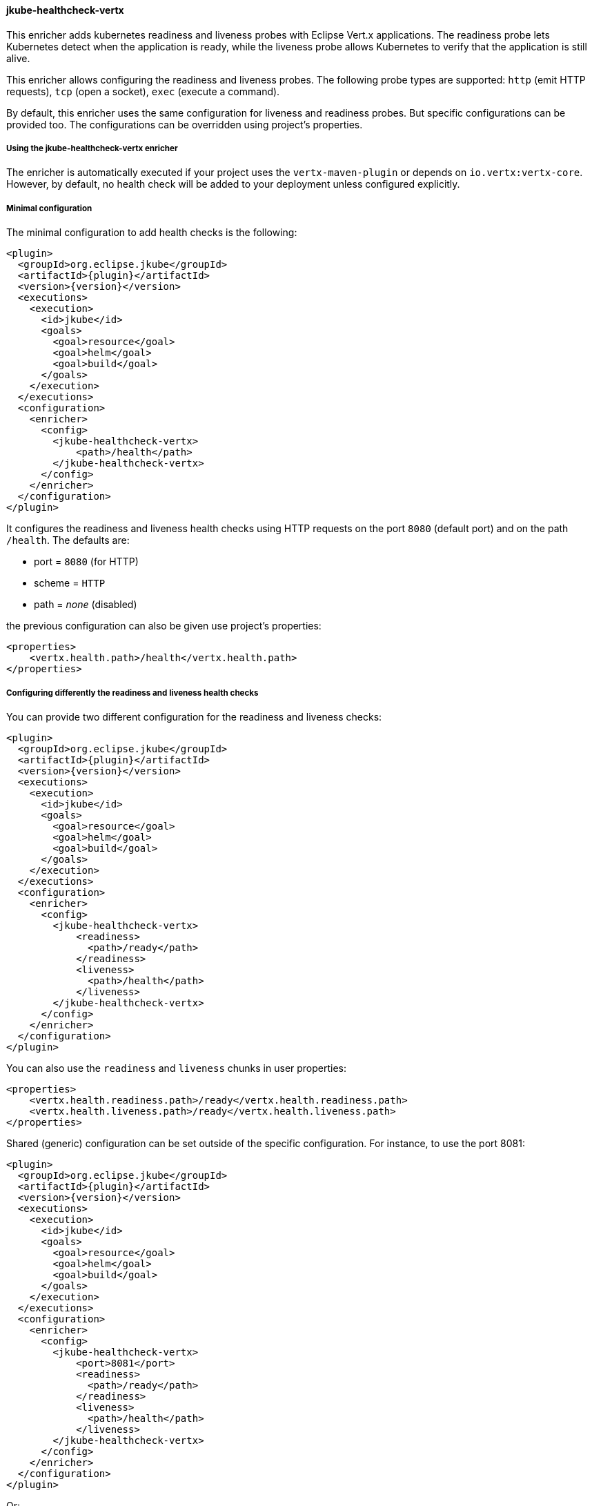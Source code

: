 
[[jkube-healthcheck-vertx]]
==== jkube-healthcheck-vertx

This enricher adds kubernetes readiness and liveness probes with Eclipse Vert.x applications.
The readiness probe lets Kubernetes detect when the application is ready, while the liveness probe allows Kubernetes to
verify that the application is still alive.

This enricher allows configuring the readiness and liveness probes. The following probe types are supported:
`http` (emit HTTP requests), `tcp` (open a socket), `exec` (execute a command).

By default, this enricher uses the same configuration for liveness and readiness probes. But specific configurations can
be provided too. The configurations can be overridden using project's properties.

===== Using the jkube-healthcheck-vertx enricher

The enricher is automatically executed if your project uses the `vertx-maven-plugin` or depends on `io.vertx:vertx-core`.
However, by default, no health check will be added to your deployment unless configured explicitly.

===== Minimal configuration

The minimal configuration to add health checks is the following:

[source,xml,indent=0,subs="verbatim,quotes,attributes"]
----
      <plugin>
        <groupId>org.eclipse.jkube</groupId>
        <artifactId>{plugin}</artifactId>
        <version>{version}</version>
        <executions>
          <execution>
            <id>jkube</id>
            <goals>
              <goal>resource</goal>
              <goal>helm</goal>
              <goal>build</goal>
            </goals>
          </execution>
        </executions>
        <configuration>
          <enricher>
            <config>
              <jkube-healthcheck-vertx>
                  <path>/health</path>
              </jkube-healthcheck-vertx>
            </config>
          </enricher>
        </configuration>
      </plugin>
----

It configures the readiness and liveness health checks using HTTP requests on the port `8080` (default port) and on the
path `/health`. The defaults are:

* port = `8080` (for HTTP)
* scheme = `HTTP`
* path = _none_ (disabled)

the previous configuration can also be given use project's properties:

[source,xml,indent=0,subs="verbatim,quotes,attributes"]
----
    <properties>
        <vertx.health.path>/health</vertx.health.path>
    </properties>
----

===== Configuring differently the readiness and liveness health checks

You can provide two different configuration for the readiness and liveness checks:

[source,xml,indent=0,subs="verbatim,quotes,attributes"]
----
      <plugin>
        <groupId>org.eclipse.jkube</groupId>
        <artifactId>{plugin}</artifactId>
        <version>{version}</version>
        <executions>
          <execution>
            <id>jkube</id>
            <goals>
              <goal>resource</goal>
              <goal>helm</goal>
              <goal>build</goal>
            </goals>
          </execution>
        </executions>
        <configuration>
          <enricher>
            <config>
              <jkube-healthcheck-vertx>
                  <readiness>
                    <path>/ready</path>
                  </readiness>
                  <liveness>
                    <path>/health</path>
                  </liveness>
              </jkube-healthcheck-vertx>
            </config>
          </enricher>
        </configuration>
      </plugin>
----

You can also use the `readiness` and `liveness` chunks in user properties:

[source,xml,indent=0,subs="verbatim,quotes,attributes"]
----
    <properties>
        <vertx.health.readiness.path>/ready</vertx.health.readiness.path>
        <vertx.health.liveness.path>/ready</vertx.health.liveness.path>
    </properties>
----

Shared (generic) configuration can be set outside of the specific configuration. For instance, to use the port 8081:

[source,xml,indent=0,subs="verbatim,quotes,attributes"]
----
      <plugin>
        <groupId>org.eclipse.jkube</groupId>
        <artifactId>{plugin}</artifactId>
        <version>{version}</version>
        <executions>
          <execution>
            <id>jkube</id>
            <goals>
              <goal>resource</goal>
              <goal>helm</goal>
              <goal>build</goal>
            </goals>
          </execution>
        </executions>
        <configuration>
          <enricher>
            <config>
              <jkube-healthcheck-vertx>
                  <port>8081</port>
                  <readiness>
                    <path>/ready</path>
                  </readiness>
                  <liveness>
                    <path>/health</path>
                  </liveness>
              </jkube-healthcheck-vertx>
            </config>
          </enricher>
        </configuration>
      </plugin>
----

Or:

[source,xml,indent=0,subs="verbatim,quotes,attributes"]
----
    <properties>
        <vertx.health.port>8081</vertx.health.port>
        <vertx.health.readiness.path>/ready</vertx.health.readiness.path>
        <vertx.health.liveness.path>/ready</vertx.health.liveness.path>
    </properties>
----

===== Configuration Structure

The configuration is structured as follows

[source,xml,indent=0,subs="verbatim,quotes,attributes"]
----
    <config>
        <jkube-healthcheck-vertx>
            <!-- Generic configuration, applied to both liveness and readiness -->
            <path>/both</path>
            <liveness>
                <!-- Specific configuration for the liveness probe -->
                <port-name>ping</port-name>
            </liveness>
            <readiness>
                <!-- Specific configuration for the readiness probe -->
                <port-name>ready</port-name>
            </readiness>
        </jkube-healthcheck-vertx>
    </config>
----

The same structure is used in project's properties:

[source,xml,indent=0,subs="verbatim,quotes,attributes"]
----
  <properties>
    <!-- Generic configuration given as vertx.health.$attribute -->
    <vertx.health.path>/both</vertx.health.path>
    <!-- Specific liveness configuration given as vertx.health.liveness.$attribute -->
    <vertx.health.liveness.port-name>ping</vertx.health.liveness.port-name>
    <!-- Specific readiness configuration given as vertx.health.readiness.$attribute -->
    <vertx.health.readiness.port-name>ready</vertx.health.readiness.port-name>
  </properties>
----

**Important**: Project's plugin configuration override the project's properties.
The overriding rules are:
_specific configuration_ > _specific properties_ > _generic configuration_ > _generic properties_.

===== Probe configuration

You can configure the different aspects of the probes. These attributes can be configured for both the readiness and
liveness probes or be specific to one.


.Vert.x HealthCheck Enricher probe configuration
[cols="1,5,2"]
|===
| Element | Description | Property

|*type*
|The probe type among `http` (default), `tcp` and `exec`.

 Defaults to `http`.
| `vertx.health.type`

  `jkube.enricher.jkube-healthcheck-vertx.type`

|*initial-delay*
|Number of seconds after the container has started before probes are initiated.
| `vertx.health.initial-delay`

  `jkube.enricher.jkube-healthcheck-vertx.initial-delay`


|*period*
|How often (in seconds) to perform the probe.
| `vertx.health.period`

  `jkube.enricher.jkube-healthcheck-vertx.period`


|*timeout*
|Number of seconds after which the probe times out.
| `vertx.health.timeout`

  `jkube.enricher.jkube-healthcheck-vertx.timeout`


|*success-threshold*
|Minimum consecutive successes for the probe to be considered successful after having failed.
| `vertx.health.success-threshold`

  `jkube.enricher.jkube-healthcheck-vertx.success-threshold`


|*failure-threshold*
|Minimum consecutive failures for the probe to be considered failed after having succeeded.
| `vertx.health.failure-threshold`

  `jkube.enricher.jkube-healthcheck-vertx.failure-threshold`

|===


More details about probes are available on https://kubernetes.io/docs/tasks/configure-pod-container/configure-liveness-readiness-probes/.

===== HTTP specific probe configuration

When using HTTP `GET` requests to determine readiness or liveness, several aspects can be configured. HTTP probes are used by default. To be more specific set the `type` attribute to `http`.

.Vert.x HealthCheck Enricher HTTP probe configuration
[cols="1,5,2"]
|===
| Element | Description | Property

| *scheme*
| Scheme to use for connecting to the host.

  Defaults to `HTTP`.

| `vertx.health.scheme`

  `jkube.enricher.jkube-healthcheck-vertx.scheme`

| *path*
| Path to access on the HTTP server. An empty path disable the check.
| `vertx.health.path`

  `jkube.enricher.jkube-healthcheck-vertx.path`

| *headers*
| Custom headers to set in the request. HTTP allows repeated headers. It cannot be configured using project's properties.
  An example is available below.
| `vertx.health.headers`

  `jkube.enricher.jkube-healthcheck-vertx.headers`


| *port*
| Port number to access the container. A 0 or negative number disables the check.

  Defaults to `8080`.
| `vertx.health.port`

  `jkube.enricher.jkube-healthcheck-vertx.port`

| *port-name*
| Name of the port to access on the container. If neither the `port` nor the `port-name` is set, the check is disabled.
  If both are set the configuration is considered invalid.
| `vertx.health.port-name`

  `jkube.enricher.jkube-healthcheck-vertx.port-name`

|===

Here is an example of HTTP probe configuration:

[source,xml,indent=0,subs="verbatim,quotes,attributes"]
----
    <config>
        <jkube-healthcheck-vertx>
            <initialDelay>3</initialDelay>
            <period>3</period>
            <liveness>
                <port>8081</port>
                <path>/ping</path>
                <scheme>HTTPS</scheme>
                <headers>
                    <X-Custom-Header>Awesome</X-Custom-Header>
                </headers>
            </liveness>
            <readiness>
                <!-- disable the readiness probe -->
                <port>-1</port>
            </readiness>
        </jkube-healthcheck-vertx>
    </config>
----

===== TCP specific probe configuration

You can also configure the probes to just open a socket on a specific port. The `type` attribute must be set to `tcp`.

.Vert.x HealthCheck Enricher TCP probe configuration
[cols="1,5,2"]
|===
| Element | Description | Property

| *port*
| Port number to access the container. A 0 or negative number disables the check.
| `vertx.health.port`

  `jkube.enricher.jkube-healthcheck-vertx.port`

| `port-name`
| Name of the port to access on the container. If neither the `port` nor the `port-name` is set, the check is disabled.
  If both are set the configuration is considered invalid.
| `vertx.health.port-name`

  `jkube.enricher.jkube-healthcheck-vertx.port-name`

|===

For example:

[source,xml,indent=0,subs="verbatim,quotes,attributes"]
----
    <config>
        <jkube-healthcheck-vertx>
            <initialDelay>3</initialDelay>
            <period>3</period>
            <liveness>
                <type>tcp</type>
                <port>8081</port>
            </liveness>
            <readiness>
                <!-- use HTTP Get probe -->
                <path>/ping</path>
                <port>8080</port>
            </readiness>
        </jkube-healthcheck-vertx>
    </config>
----

===== Exec probe configuration

You can also configure the probes to execute a command. If the command succeeds, it returns 0, and Kubernetes consider the pod to be alive and healthy. If the command returns a non-zero value, Kubernetes kills the pod and restarts it. To use a command, you must set the `type` attribute to `exec`:

[source,xml,indent=0,subs="verbatim,quotes,attributes"]
----
    <config>
        <jkube-healthcheck-vertx>
            <initialDelay>3</initialDelay>
            <period>3</period>
            <liveness>
                <type>exec</type>
                <command>
                    <cmd>cat</cmd>
                    <cmd>/tmp/healthy</cmd>
                </command>
            </liveness>
            <readiness>
                <-- use HTTP Get probe -->
                <path>/ping</path>
                <port>8080</port>
            </readiness>
        </jkube-healthcheck-vertx>
    </config>
----

As you can see in the snippet above the command is passed using the `command` attribute. This attribute cannot be
configured using project's properties. An empty command disables the check.

===== Disabling health checks

You can disable the checks by setting:

* the `port` to 0 or to a negative number for `http` and `tcp` probes
* the `command` to an empty list for `exec`

In the first case, you can use project's properties to disable them:

[source,xml,indent=0,subs="verbatim,quotes,attributes"]
----
    <!-- Disables `tcp` and `http` probes -->
    <vertx.health.port>-1</vertx.health.port>
----

For `http` probes, an empty or not set `path` also disable the probe.
